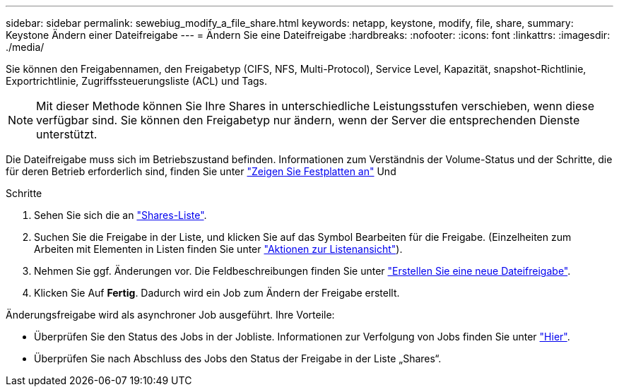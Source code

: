 ---
sidebar: sidebar 
permalink: sewebiug_modify_a_file_share.html 
keywords: netapp, keystone, modify, file, share, 
summary: Keystone Ändern einer Dateifreigabe 
---
= Ändern Sie eine Dateifreigabe
:hardbreaks:
:nofooter: 
:icons: font
:linkattrs: 
:imagesdir: ./media/


[role="lead"]
Sie können den Freigabennamen, den Freigabetyp (CIFS, NFS, Multi-Protocol), Service Level, Kapazität, snapshot-Richtlinie, Exportrichtlinie, Zugriffssteuerungsliste (ACL) und Tags.


NOTE: Mit dieser Methode können Sie Ihre Shares in unterschiedliche Leistungsstufen verschieben, wenn diese verfügbar sind. Sie können den Freigabetyp nur ändern, wenn der Server die entsprechenden Dienste unterstützt.

Die Dateifreigabe muss sich im Betriebszustand befinden. Informationen zum Verständnis der Volume-Status und der Schritte, die für deren Betrieb erforderlich sind, finden Sie unter link:https://docs.netapp.com/us-en/keystone/sewebiug_view_shares.html["Zeigen Sie Festplatten an"] Und 

.Schritte
. Sehen Sie sich die an link:sewebiug_view_shares.html#view-shares["Shares-Liste"].
. Suchen Sie die Freigabe in der Liste, und klicken Sie auf das Symbol Bearbeiten für die Freigabe. (Einzelheiten zum Arbeiten mit Elementen in Listen finden Sie unter link:sewebiug_netapp_service_engine_web_interface_overview.html#list-view["Aktionen zur Listenansicht"]).
. Nehmen Sie ggf. Änderungen vor. Die Feldbeschreibungen finden Sie unter link:sewebiug_create_a_new_file_share.html["Erstellen Sie eine neue Dateifreigabe"].
. Klicken Sie Auf *Fertig*. Dadurch wird ein Job zum Ändern der Freigabe erstellt.


Änderungsfreigabe wird als asynchroner Job ausgeführt. Ihre Vorteile:

* Überprüfen Sie den Status des Jobs in der Jobliste. Informationen zur Verfolgung von Jobs finden Sie unter link:https://docs.netapp.com/us-en/keystone/sewebiug_netapp_service_engine_web_interface_overview.html#jobs-and-job-status-indicator["Hier"].
* Überprüfen Sie nach Abschluss des Jobs den Status der Freigabe in der Liste „Shares“.

